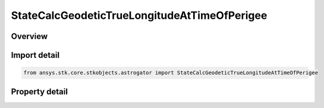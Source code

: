 StateCalcGeodeticTrueLongitudeAtTimeOfPerigee
=============================================

.. py:class:: ansys.stk.core.stkobjects.astrogator.StateCalcGeodeticTrueLongitudeAtTimeOfPerigee

   Bases: :py:class:`~ansys.stk.core.stkobjects.astrogator.IComponentInfo`, :py:class:`~ansys.stk.core.stkobjects.astrogator.ICloneable`

   GeodeticTrueLongitudeAtTimeOfPerigee Calc objects.

.. py:currentmodule:: StateCalcGeodeticTrueLongitudeAtTimeOfPerigee

Overview
--------

.. tab-set::

    .. tab-item:: Properties
        
        .. list-table::
            :header-rows: 0
            :widths: auto

            * - :py:attr:`~ansys.stk.core.stkobjects.astrogator.StateCalcGeodeticTrueLongitudeAtTimeOfPerigee.central_body_name`
              - Get or set the central body of the component.



Import detail
-------------

.. code-block:: python

    from ansys.stk.core.stkobjects.astrogator import StateCalcGeodeticTrueLongitudeAtTimeOfPerigee


Property detail
---------------

.. py:property:: central_body_name
    :canonical: ansys.stk.core.stkobjects.astrogator.StateCalcGeodeticTrueLongitudeAtTimeOfPerigee.central_body_name
    :type: str

    Get or set the central body of the component.



